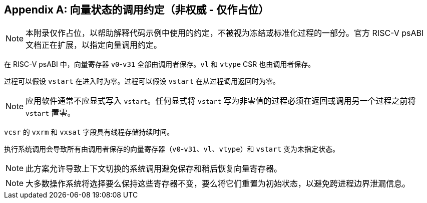 [appendix]
== 向量状态的调用约定（非权威 - 仅作占位）

NOTE: 本附录仅作占位，以帮助解释代码示例中使用的约定，不被视为冻结或标准化过程的一部分。官方 RISC-V psABI 文档正在扩展，以指定向量调用约定。

在 RISC-V psABI 中，向量寄存器 `v0`-`v31` 全部由调用者保存。`vl` 和 `vtype` CSR 也由调用者保存。

过程可以假设 `vstart` 在进入时为零。过程可以假设 `vstart` 在从过程调用返回时为零。

NOTE: 应用软件通常不应显式写入 `vstart`。任何显式将 `vstart` 写为非零值的过程必须在返回或调用另一个过程之前将 `vstart` 置零。

`vcsr` 的 `vxrm` 和 `vxsat` 字段具有线程存储持续时间。

执行系统调用会导致所有由调用者保存的向量寄存器（`v0`-`v31`、`vl`、`vtype`）和 `vstart` 变为未指定状态。

NOTE: 此方案允许导致上下文切换的系统调用避免保存和稍后恢复向量寄存器。

NOTE: 大多数操作系统将选择要么保持这些寄存器不变，要么将它们重置为初始状态，以避免跨进程边界泄漏信息。
